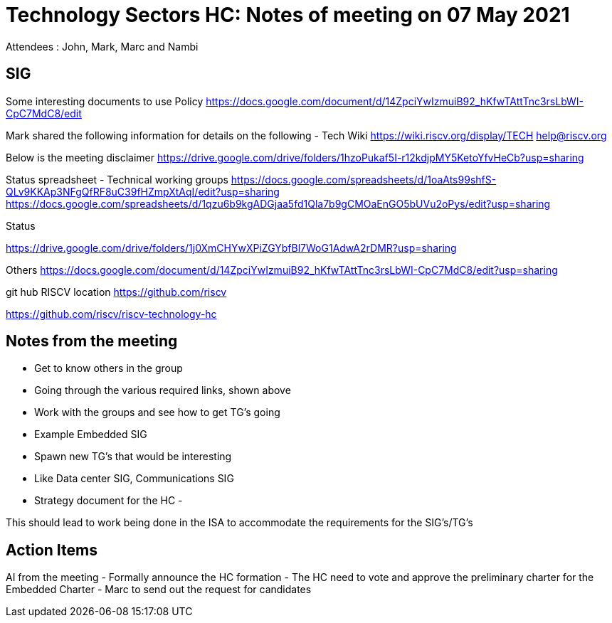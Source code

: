 = Technology Sectors HC: Notes of meeting on 07 May 2021
Attendees : John, Mark, Marc and Nambi

== SIG
Some interesting documents to use
Policy 
https://docs.google.com/document/d/14ZpciYwIzmuiB92_hKfwTAttTnc3rsLbWI-CpC7MdC8/edit

Mark shared the following information for details on the following
  - 
Tech Wiki
https://wiki.riscv.org/display/TECH
help@riscv.org

Below is the meeting disclaimer
https://drive.google.com/drive/folders/1hzoPukaf5I-r12kdjpMY5KetoYfvHeCb?usp=sharing

Status spreadsheet - Technical working groups
https://docs.google.com/spreadsheets/d/1oaAts99shfS-QLv9KKAp3NFgQfRF8uC39fHZmpXtAqI/edit?usp=sharing
https://docs.google.com/spreadsheets/d/1qzu6b9kgADGjaa5fd1Qla7b9gCMOaEnGO5bUVu2oPys/edit?usp=sharing

Status

https://drive.google.com/drive/folders/1j0XmCHYwXPiZGYbfBl7WoG1AdwA2rDMR?usp=sharing

Others
https://docs.google.com/document/d/14ZpciYwIzmuiB92_hKfwTAttTnc3rsLbWI-CpC7MdC8/edit?usp=sharing

git hub RISCV location
https://github.com/riscv

https://github.com/riscv/riscv-technology-hc

== Notes from the meeting
- Get to know others in the group
- Going through the various required links, shown above
- Work with the groups and see how to get TG's going
  - Example Embedded SIG
- Spawn new TG's that would be interesting
  - Like Data center SIG, Communications SIG
- Strategy document for the HC
- 

This should lead to work being done in the ISA to accommodate the requirements for the SIG's/TG's

== Action Items
AI from the meeting
- Formally announce the HC formation
- The HC need to vote and approve the preliminary charter for the Embedded Charter
  - Marc to send out the request for candidates
